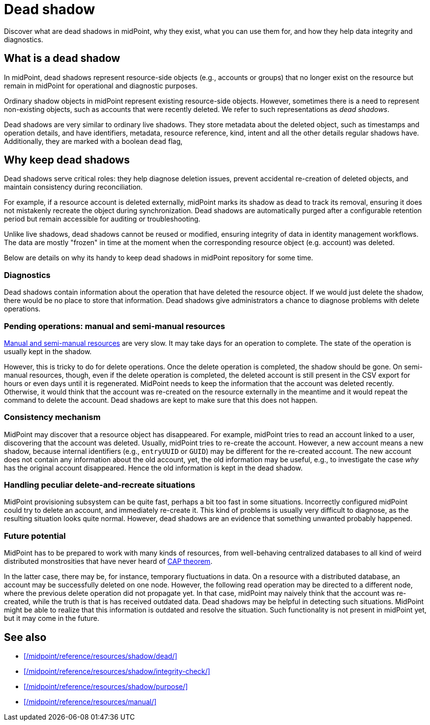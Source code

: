 = Dead shadow
:page-upkeep-status: green
:page-toc: top
:page-description: Dead shadows in midPoint track deleted resources, aiding diagnostics and consistency. Learn how they help ensure data integrity in identity management.

Discover what are dead shadows in midPoint, why they exist, what you can use them for, and how they help data integrity and diagnostics.

== What is a dead shadow

In midPoint, dead shadows represent resource-side objects (e.g., accounts or groups) that no longer exist on the resource but remain in midPoint for operational and diagnostic purposes.

Ordinary shadow objects in midPoint represent existing resource-side objects.
However, sometimes there is a need to represent non-existing objects, such as accounts that were recently deleted.
We refer to such representations as _dead shadows_.

Dead shadows are very similar to ordinary live shadows.
They store metadata about the deleted object, such as timestamps and operation details,
and have identifiers, metadata, resource reference, kind, intent and all the other details regular shadows have.
Additionally, they are marked with a boolean `dead` flag,

== Why keep dead shadows

Dead shadows serve critical roles: they help diagnose deletion issues, prevent accidental re-creation of deleted objects, and maintain consistency during reconciliation.

For example, if a resource account is deleted externally,
midPoint marks its shadow as dead to track its removal,
ensuring it does not mistakenly recreate the object during synchronization.
Dead shadows are automatically purged after a configurable retention period but remain accessible for auditing or troubleshooting.

Unlike live shadows, dead shadows cannot be reused or modified, ensuring integrity of data in identity management workflows.
The data are mostly "frozen" in time at the moment when the corresponding resource object (e.g. account) was deleted.

Below are details on why its handy to keep dead shadows in midPoint repository for some time.

=== Diagnostics

Dead shadows contain information about the operation that have deleted the resource object.
If we would just delete the shadow, there would be no place to store that information.
Dead shadows give administrators a chance to diagnose problems with delete operations.

=== Pending operations: manual and semi-manual resources

xref:/midpoint/reference/resources/manual/[Manual and semi-manual resources] are very slow.
It may take days for an operation to complete.
The state of the operation is usually kept in the shadow.

However, this is tricky to do for delete operations.
Once the delete operation is completed, the shadow should be gone.
On semi-manual resources, though, even if the delete operation is completed, the deleted account is still present in the CSV export for hours or even days until it is regenerated.
MidPoint needs to keep the information that the account was deleted recently.
Otherwise, it would think that the account was re-created on the resource externally in the meantime and it would repeat the command to delete the account.
Dead shadows are kept to make sure that this does not happen.

=== Consistency mechanism

MidPoint may discover that a resource object has disappeared.
For example, midPoint tries to read an account linked to a user, discovering that the account was deleted.
Usually, midPoint tries to re-create the account.
However, a new account means a new shadow, because internal identifiers (e.g., `entryUUID` or `GUID`) may be different for the re-created account.
The new account does not contain any information about the old account,
yet, the old information may be useful, e.g., to investigate the case _why_ has the original account disappeared.
Hence the old information is kept in the dead shadow.

=== Handling peculiar delete-and-recreate situations

MidPoint provisioning subsystem can be quite fast, perhaps a bit too fast in some situations.
Incorrectly configured midPoint could try to delete an account, and immediately re-create it.
This kind of problems is usually very difficult to diagnose, as the resulting situation looks quite normal.
However, dead shadows are an evidence that something unwanted probably happened.

=== Future potential

MidPoint has to be prepared to work with many kinds of resources,
from well-behaving centralized databases to all kind of weird distributed monstrosities that have never heard of link:https://en.wikipedia.org/wiki/CAP_theorem[CAP theorem].

In the latter case, there may be, for instance, temporary fluctuations in data.
On a resource with a distributed database, an account may be successfully deleted on one node.
However, the following read operation may be directed to a different node, where the previous delete operation did not propagate yet.
In that case, midPoint may naively think that the account was re-created, while the truth is that is has received outdated data.
Dead shadows may be helpful in detecting such situations.
MidPoint might be able to realize that this information is outdated and resolve the situation.
Such functionality is not present in midPoint yet, but it may come in the future.

== See also

* xref:/midpoint/reference/resources/shadow/dead/[]
* xref:/midpoint/reference/resources/shadow/integrity-check/[]
* xref:/midpoint/reference/resources/shadow/purpose/[]
* xref:/midpoint/reference/resources/manual/[]